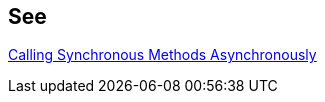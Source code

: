 == See

https://docs.microsoft.com/en-us/dotnet/standard/asynchronous-programming-patterns/calling-synchronous-methods-asynchronously[Calling Synchronous Methods Asynchronously]